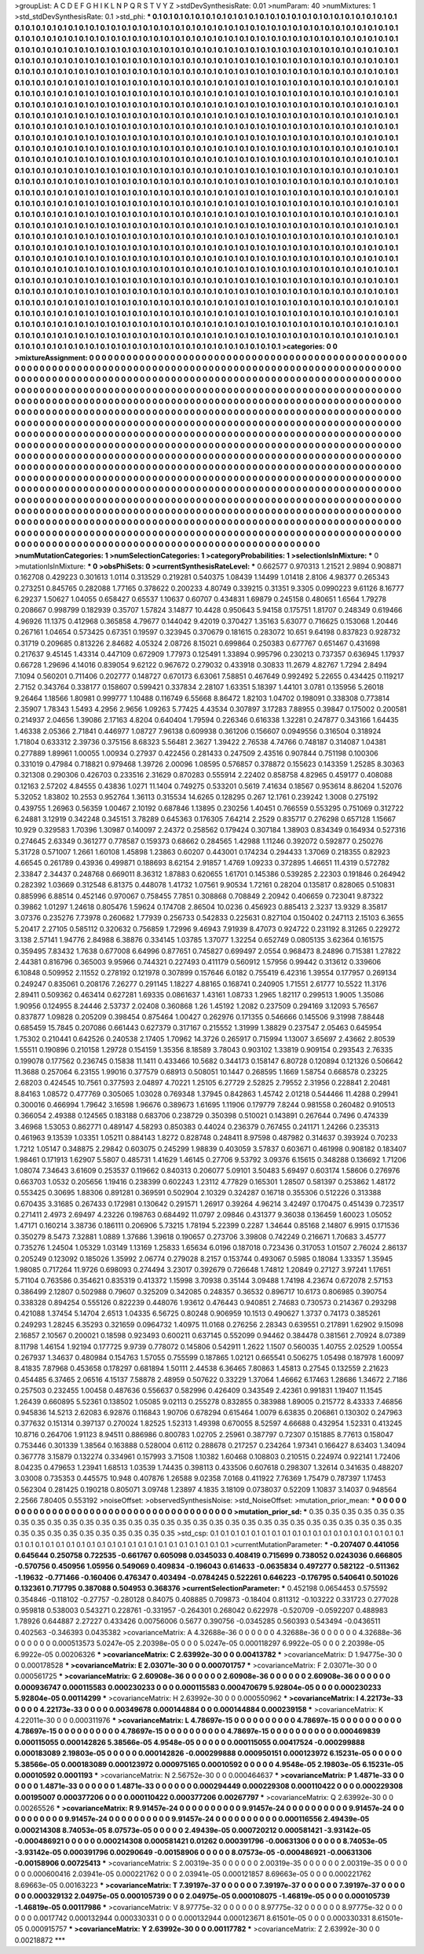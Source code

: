 >groupList:
A C D E F G H I K L
N P Q R S T V Y Z 
>stdDevSynthesisRate:
0.01 
>numParam:
40
>numMixtures:
1
>std_stdDevSynthesisRate:
0.1
>std_phi:
***
0.1 0.1 0.1 0.1 0.1 0.1 0.1 0.1 0.1 0.1
0.1 0.1 0.1 0.1 0.1 0.1 0.1 0.1 0.1 0.1
0.1 0.1 0.1 0.1 0.1 0.1 0.1 0.1 0.1 0.1
0.1 0.1 0.1 0.1 0.1 0.1 0.1 0.1 0.1 0.1
0.1 0.1 0.1 0.1 0.1 0.1 0.1 0.1 0.1 0.1
0.1 0.1 0.1 0.1 0.1 0.1 0.1 0.1 0.1 0.1
0.1 0.1 0.1 0.1 0.1 0.1 0.1 0.1 0.1 0.1
0.1 0.1 0.1 0.1 0.1 0.1 0.1 0.1 0.1 0.1
0.1 0.1 0.1 0.1 0.1 0.1 0.1 0.1 0.1 0.1
0.1 0.1 0.1 0.1 0.1 0.1 0.1 0.1 0.1 0.1
0.1 0.1 0.1 0.1 0.1 0.1 0.1 0.1 0.1 0.1
0.1 0.1 0.1 0.1 0.1 0.1 0.1 0.1 0.1 0.1
0.1 0.1 0.1 0.1 0.1 0.1 0.1 0.1 0.1 0.1
0.1 0.1 0.1 0.1 0.1 0.1 0.1 0.1 0.1 0.1
0.1 0.1 0.1 0.1 0.1 0.1 0.1 0.1 0.1 0.1
0.1 0.1 0.1 0.1 0.1 0.1 0.1 0.1 0.1 0.1
0.1 0.1 0.1 0.1 0.1 0.1 0.1 0.1 0.1 0.1
0.1 0.1 0.1 0.1 0.1 0.1 0.1 0.1 0.1 0.1
0.1 0.1 0.1 0.1 0.1 0.1 0.1 0.1 0.1 0.1
0.1 0.1 0.1 0.1 0.1 0.1 0.1 0.1 0.1 0.1
0.1 0.1 0.1 0.1 0.1 0.1 0.1 0.1 0.1 0.1
0.1 0.1 0.1 0.1 0.1 0.1 0.1 0.1 0.1 0.1
0.1 0.1 0.1 0.1 0.1 0.1 0.1 0.1 0.1 0.1
0.1 0.1 0.1 0.1 0.1 0.1 0.1 0.1 0.1 0.1
0.1 0.1 0.1 0.1 0.1 0.1 0.1 0.1 0.1 0.1
0.1 0.1 0.1 0.1 0.1 0.1 0.1 0.1 0.1 0.1
0.1 0.1 0.1 0.1 0.1 0.1 0.1 0.1 0.1 0.1
0.1 0.1 0.1 0.1 0.1 0.1 0.1 0.1 0.1 0.1
0.1 0.1 0.1 0.1 0.1 0.1 0.1 0.1 0.1 0.1
0.1 0.1 0.1 0.1 0.1 0.1 0.1 0.1 0.1 0.1
0.1 0.1 0.1 0.1 0.1 0.1 0.1 0.1 0.1 0.1
0.1 0.1 0.1 0.1 0.1 0.1 0.1 0.1 0.1 0.1
0.1 0.1 0.1 0.1 0.1 0.1 0.1 0.1 0.1 0.1
0.1 0.1 0.1 0.1 0.1 0.1 0.1 0.1 0.1 0.1
0.1 0.1 0.1 0.1 0.1 0.1 0.1 0.1 0.1 0.1
0.1 0.1 0.1 0.1 0.1 0.1 0.1 0.1 0.1 0.1
0.1 0.1 0.1 0.1 0.1 0.1 0.1 0.1 0.1 0.1
0.1 0.1 0.1 0.1 0.1 0.1 0.1 0.1 0.1 0.1
0.1 0.1 0.1 0.1 0.1 0.1 0.1 0.1 0.1 0.1
0.1 0.1 0.1 0.1 0.1 0.1 0.1 0.1 0.1 0.1
0.1 0.1 0.1 0.1 0.1 0.1 0.1 0.1 0.1 0.1
0.1 0.1 0.1 0.1 0.1 0.1 0.1 0.1 0.1 0.1
0.1 0.1 0.1 0.1 0.1 0.1 0.1 0.1 0.1 0.1
0.1 0.1 0.1 0.1 0.1 0.1 0.1 0.1 0.1 0.1
0.1 0.1 0.1 0.1 0.1 0.1 0.1 0.1 0.1 0.1
0.1 0.1 0.1 0.1 0.1 0.1 0.1 0.1 0.1 0.1
0.1 0.1 0.1 0.1 0.1 0.1 0.1 0.1 0.1 0.1
0.1 0.1 0.1 0.1 0.1 0.1 0.1 0.1 0.1 0.1
0.1 0.1 0.1 0.1 0.1 0.1 0.1 0.1 0.1 0.1
0.1 0.1 0.1 0.1 0.1 0.1 0.1 0.1 0.1 0.1
0.1 0.1 0.1 0.1 0.1 0.1 0.1 0.1 0.1 0.1
0.1 0.1 0.1 0.1 0.1 0.1 0.1 0.1 0.1 0.1
0.1 0.1 0.1 0.1 0.1 0.1 0.1 0.1 0.1 0.1
0.1 0.1 0.1 0.1 0.1 0.1 0.1 0.1 0.1 0.1
0.1 0.1 0.1 0.1 0.1 0.1 0.1 0.1 0.1 0.1
0.1 0.1 0.1 0.1 0.1 0.1 0.1 0.1 0.1 0.1
0.1 0.1 0.1 0.1 0.1 0.1 0.1 0.1 0.1 0.1
0.1 0.1 0.1 0.1 0.1 0.1 0.1 0.1 0.1 0.1
0.1 0.1 0.1 0.1 0.1 0.1 0.1 0.1 0.1 0.1
0.1 0.1 0.1 0.1 0.1 0.1 0.1 0.1 0.1 0.1
0.1 0.1 0.1 0.1 0.1 0.1 0.1 0.1 0.1 0.1
0.1 0.1 0.1 0.1 0.1 0.1 0.1 0.1 0.1 0.1
0.1 0.1 0.1 0.1 0.1 0.1 0.1 0.1 0.1 0.1
0.1 0.1 0.1 0.1 0.1 0.1 0.1 0.1 0.1 0.1
0.1 0.1 0.1 0.1 0.1 0.1 0.1 0.1 0.1 0.1
0.1 0.1 0.1 0.1 0.1 0.1 0.1 0.1 0.1 0.1
0.1 0.1 0.1 0.1 0.1 0.1 0.1 0.1 0.1 0.1
0.1 0.1 0.1 0.1 0.1 0.1 0.1 0.1 0.1 0.1
0.1 0.1 0.1 0.1 0.1 0.1 0.1 0.1 0.1 0.1
0.1 0.1 0.1 0.1 0.1 0.1 0.1 0.1 0.1 0.1
0.1 0.1 0.1 0.1 0.1 0.1 0.1 0.1 0.1 0.1
0.1 0.1 0.1 0.1 0.1 0.1 0.1 0.1 0.1 0.1
0.1 0.1 0.1 0.1 0.1 0.1 0.1 0.1 0.1 0.1
0.1 0.1 0.1 0.1 0.1 0.1 0.1 0.1 0.1 0.1
0.1 0.1 0.1 0.1 0.1 0.1 0.1 0.1 0.1 0.1
0.1 0.1 0.1 0.1 0.1 0.1 0.1 0.1 0.1 0.1
0.1 0.1 0.1 0.1 0.1 0.1 0.1 0.1 0.1 0.1
0.1 0.1 0.1 0.1 0.1 0.1 0.1 0.1 0.1 0.1
0.1 0.1 0.1 0.1 0.1 0.1 0.1 0.1 0.1 0.1
0.1 0.1 0.1 0.1 0.1 0.1 0.1 0.1 0.1 0.1
0.1 0.1 0.1 0.1 0.1 0.1 0.1 0.1 0.1 0.1
0.1 0.1 0.1 0.1 0.1 0.1 0.1 0.1 0.1 0.1
0.1 0.1 0.1 0.1 0.1 0.1 0.1 0.1 0.1 0.1
0.1 0.1 0.1 0.1 0.1 0.1 0.1 0.1 0.1 0.1
0.1 0.1 0.1 0.1 0.1 0.1 0.1 0.1 0.1 0.1
0.1 0.1 0.1 0.1 0.1 0.1 0.1 0.1 0.1 0.1
0.1 0.1 0.1 0.1 0.1 0.1 0.1 0.1 0.1 0.1
0.1 0.1 0.1 0.1 0.1 0.1 0.1 0.1 0.1 0.1
0.1 0.1 0.1 0.1 0.1 0.1 0.1 0.1 0.1 0.1
0.1 0.1 0.1 0.1 0.1 0.1 0.1 0.1 0.1 0.1
0.1 0.1 0.1 0.1 0.1 0.1 0.1 0.1 0.1 0.1
0.1 0.1 0.1 0.1 0.1 0.1 0.1 0.1 0.1 0.1
0.1 0.1 0.1 0.1 0.1 0.1 0.1 0.1 0.1 0.1
0.1 0.1 0.1 0.1 0.1 0.1 0.1 0.1 0.1 0.1
0.1 0.1 0.1 0.1 0.1 0.1 0.1 0.1 0.1 0.1
0.1 0.1 0.1 0.1 0.1 0.1 0.1 0.1 0.1 0.1
0.1 0.1 0.1 0.1 0.1 0.1 0.1 0.1 0.1 0.1
0.1 0.1 0.1 0.1 0.1 0.1 0.1 0.1 0.1 0.1
0.1 0.1 0.1 0.1 0.1 0.1 0.1 0.1 0.1 0.1
0.1 0.1 0.1 0.1 0.1 0.1 0.1 0.1 0.1 0.1
0.1 0.1 0.1 0.1 0.1 0.1 0.1 0.1 0.1 0.1
0.1 0.1 0.1 0.1 0.1 0.1 0.1 0.1 0.1 0.1
0.1 0.1 0.1 0.1 0.1 0.1 0.1 0.1 0.1 0.1
0.1 0.1 0.1 0.1 0.1 0.1 0.1 0.1 0.1 0.1
0.1 0.1 0.1 0.1 0.1 0.1 0.1 0.1 0.1 0.1
0.1 0.1 0.1 0.1 0.1 0.1 0.1 0.1 0.1 0.1
0.1 0.1 0.1 0.1 0.1 0.1 0.1 0.1 0.1 0.1
0.1 0.1 0.1 0.1 0.1 0.1 0.1 0.1 0.1 0.1
0.1 0.1 0.1 0.1 0.1 0.1 0.1 0.1 0.1 0.1
0.1 0.1 
>categories:
0 0
>mixtureAssignment:
0 0 0 0 0 0 0 0 0 0 0 0 0 0 0 0 0 0 0 0 0 0 0 0 0 0 0 0 0 0 0 0 0 0 0 0 0 0 0 0 0 0 0 0 0 0 0 0 0 0
0 0 0 0 0 0 0 0 0 0 0 0 0 0 0 0 0 0 0 0 0 0 0 0 0 0 0 0 0 0 0 0 0 0 0 0 0 0 0 0 0 0 0 0 0 0 0 0 0 0
0 0 0 0 0 0 0 0 0 0 0 0 0 0 0 0 0 0 0 0 0 0 0 0 0 0 0 0 0 0 0 0 0 0 0 0 0 0 0 0 0 0 0 0 0 0 0 0 0 0
0 0 0 0 0 0 0 0 0 0 0 0 0 0 0 0 0 0 0 0 0 0 0 0 0 0 0 0 0 0 0 0 0 0 0 0 0 0 0 0 0 0 0 0 0 0 0 0 0 0
0 0 0 0 0 0 0 0 0 0 0 0 0 0 0 0 0 0 0 0 0 0 0 0 0 0 0 0 0 0 0 0 0 0 0 0 0 0 0 0 0 0 0 0 0 0 0 0 0 0
0 0 0 0 0 0 0 0 0 0 0 0 0 0 0 0 0 0 0 0 0 0 0 0 0 0 0 0 0 0 0 0 0 0 0 0 0 0 0 0 0 0 0 0 0 0 0 0 0 0
0 0 0 0 0 0 0 0 0 0 0 0 0 0 0 0 0 0 0 0 0 0 0 0 0 0 0 0 0 0 0 0 0 0 0 0 0 0 0 0 0 0 0 0 0 0 0 0 0 0
0 0 0 0 0 0 0 0 0 0 0 0 0 0 0 0 0 0 0 0 0 0 0 0 0 0 0 0 0 0 0 0 0 0 0 0 0 0 0 0 0 0 0 0 0 0 0 0 0 0
0 0 0 0 0 0 0 0 0 0 0 0 0 0 0 0 0 0 0 0 0 0 0 0 0 0 0 0 0 0 0 0 0 0 0 0 0 0 0 0 0 0 0 0 0 0 0 0 0 0
0 0 0 0 0 0 0 0 0 0 0 0 0 0 0 0 0 0 0 0 0 0 0 0 0 0 0 0 0 0 0 0 0 0 0 0 0 0 0 0 0 0 0 0 0 0 0 0 0 0
0 0 0 0 0 0 0 0 0 0 0 0 0 0 0 0 0 0 0 0 0 0 0 0 0 0 0 0 0 0 0 0 0 0 0 0 0 0 0 0 0 0 0 0 0 0 0 0 0 0
0 0 0 0 0 0 0 0 0 0 0 0 0 0 0 0 0 0 0 0 0 0 0 0 0 0 0 0 0 0 0 0 0 0 0 0 0 0 0 0 0 0 0 0 0 0 0 0 0 0
0 0 0 0 0 0 0 0 0 0 0 0 0 0 0 0 0 0 0 0 0 0 0 0 0 0 0 0 0 0 0 0 0 0 0 0 0 0 0 0 0 0 0 0 0 0 0 0 0 0
0 0 0 0 0 0 0 0 0 0 0 0 0 0 0 0 0 0 0 0 0 0 0 0 0 0 0 0 0 0 0 0 0 0 0 0 0 0 0 0 0 0 0 0 0 0 0 0 0 0
0 0 0 0 0 0 0 0 0 0 0 0 0 0 0 0 0 0 0 0 0 0 0 0 0 0 0 0 0 0 0 0 0 0 0 0 0 0 0 0 0 0 0 0 0 0 0 0 0 0
0 0 0 0 0 0 0 0 0 0 0 0 0 0 0 0 0 0 0 0 0 0 0 0 0 0 0 0 0 0 0 0 0 0 0 0 0 0 0 0 0 0 0 0 0 0 0 0 0 0
0 0 0 0 0 0 0 0 0 0 0 0 0 0 0 0 0 0 0 0 0 0 0 0 0 0 0 0 0 0 0 0 0 0 0 0 0 0 0 0 0 0 0 0 0 0 0 0 0 0
0 0 0 0 0 0 0 0 0 0 0 0 0 0 0 0 0 0 0 0 0 0 0 0 0 0 0 0 0 0 0 0 0 0 0 0 0 0 0 0 0 0 0 0 0 0 0 0 0 0
0 0 0 0 0 0 0 0 0 0 0 0 0 0 0 0 0 0 0 0 0 0 0 0 0 0 0 0 0 0 0 0 0 0 0 0 0 0 0 0 0 0 0 0 0 0 0 0 0 0
0 0 0 0 0 0 0 0 0 0 0 0 0 0 0 0 0 0 0 0 0 0 0 0 0 0 0 0 0 0 0 0 0 0 0 0 0 0 0 0 0 0 0 0 0 0 0 0 0 0
0 0 0 0 0 0 0 0 0 0 0 0 0 0 0 0 0 0 0 0 0 0 0 0 0 0 0 0 0 0 0 0 0 0 0 0 0 0 0 0 0 0 0 0 0 0 0 0 0 0
0 0 0 0 0 0 0 0 0 0 0 0 0 0 0 0 0 0 0 0 0 0 0 0 0 0 0 0 0 0 0 0 0 0 0 0 0 0 0 0 0 0 
>numMutationCategories:
1
>numSelectionCategories:
1
>categoryProbabilities:
1 
>selectionIsInMixture:
***
0 
>mutationIsInMixture:
***
0 
>obsPhiSets:
0
>currentSynthesisRateLevel:
***
0.662577 0.970313 1.21521 2.9894 0.908871 0.162708 0.429223 0.301613 1.0114 0.313529
0.219281 0.540375 1.08439 1.14499 1.01418 2.8106 4.98377 0.265343 0.273251 0.845765
0.282088 1.77165 0.378622 0.200233 4.80749 0.339215 0.31351 9.3305 0.0990223 9.61126
8.16777 6.29237 1.50627 1.04055 0.658427 0.65537 1.10637 0.60707 0.434831 1.69879
0.245158 0.480651 1.6564 1.79278 0.208667 0.998799 0.182939 0.35707 1.57824 3.14877
10.4428 0.950643 5.94158 0.175751 1.81707 0.248349 0.619466 4.96926 11.1375 0.412968
0.365858 4.79677 0.144042 9.42019 0.370427 1.35163 5.63077 0.716625 0.153068 1.20446
0.267161 1.04654 0.573425 0.67351 0.19597 0.323945 0.370679 0.181615 0.283072 10.651
9.64198 0.837823 0.928732 0.31719 0.209685 0.813226 2.84682 4.05324 2.08726 8.15021
0.699864 0.250383 0.677767 0.651467 0.431698 0.217637 9.45145 1.43314 0.447109 0.672909
1.77973 0.125491 1.33894 0.995796 0.230213 0.737357 0.636945 1.17937 0.66728 1.29696
4.14016 0.839054 9.62122 0.967672 0.279032 0.433918 0.30833 11.2679 4.82767 1.7294
2.8494 7.1094 0.560201 0.711406 0.202777 0.148727 0.670173 6.63061 7.58851 0.467649
0.992492 5.22655 0.434425 0.119217 2.7152 0.343764 0.338177 0.158607 0.599421 0.337834
2.28107 1.63351 5.18397 1.44101 3.0781 0.135956 5.26018 9.26464 1.18566 1.80981
0.999777 1.10488 0.116749 6.55668 8.86472 1.82103 1.04702 0.198091 0.338308 0.773814
2.35907 1.78343 1.5493 4.2956 2.9656 1.09263 5.77425 4.43534 0.307897 3.17283
7.88955 0.39847 0.175002 0.200581 0.214937 2.04656 1.39086 2.17163 4.8204 0.640404
1.79594 0.226346 0.616338 1.32281 0.247877 0.343166 1.64435 1.46338 2.05366 2.71841
0.446977 1.08727 7.96138 0.609938 0.361206 0.156607 0.0949556 0.316504 0.318924 1.71804
0.633312 2.39736 0.375156 8.68323 5.56481 2.3627 1.39422 2.76538 4.74766 0.748187
0.314087 1.04381 0.277889 1.89961 1.00055 1.00934 0.27937 0.422456 0.281433 0.247509
2.43516 0.907844 0.751198 0.100306 0.331019 0.47984 0.718821 0.979468 1.39726 2.00096
1.08595 0.576857 0.378872 0.155623 0.143359 1.25285 8.30363 0.321308 0.290306 0.426703
0.233516 2.31629 0.870283 0.555914 2.22402 0.858758 4.82965 0.459177 0.408088 0.12163
2.57202 4.84555 0.43836 1.0271 11.1404 0.749275 0.533201 0.5619 7.41634 0.18567
0.953614 8.86204 1.52076 5.32052 1.83802 10.2553 0.952764 1.36113 0.315534 14.6265
0.128295 0.267 12.1761 0.239242 1.3008 0.275192 0.439755 1.26963 0.56359 1.00467
2.10192 0.687846 1.13895 0.230256 1.40451 0.766559 0.553295 0.751069 0.312722 6.24881
3.12919 0.342248 0.345151 3.78289 0.645363 0.176305 7.64214 2.2529 0.835717 0.276298
0.657128 1.15667 10.929 0.329583 1.70396 1.30987 0.140097 2.24372 0.258562 0.179424
0.307184 1.38903 0.834349 0.164934 0.527316 0.274645 2.63349 0.361277 0.778587 0.159373
0.68662 0.284565 1.42988 1.11246 0.392072 0.592877 0.250276 5.31728 0.571007 1.2661
1.60108 1.45898 1.23863 0.60207 0.443001 0.174234 0.294433 1.37069 0.218355 0.82923
4.66545 0.261789 0.43936 0.499871 0.188693 8.62154 2.91857 1.4769 1.09233 0.372895
1.46651 11.4319 0.572782 2.33847 2.34437 0.248768 0.669011 8.36312 1.87883 0.620655
1.61701 0.145386 0.539285 2.22303 0.191846 0.264942 0.282392 1.03669 0.312548 6.81375
0.448078 1.41732 1.07561 9.90534 1.72161 0.28204 0.135817 0.828065 0.510831 0.885996
6.88514 0.452146 0.970067 0.758455 7.7851 0.308868 0.708849 2.20942 0.406659 0.723041
9.87322 0.39862 1.01297 1.24618 0.805476 1.59624 0.174708 2.86504 10.0236 0.456923
0.885413 2.3237 13.9329 8.35817 3.07376 0.235276 7.73978 0.260682 1.77939 0.256733
0.542833 0.225631 0.827104 0.150402 0.247113 2.15103 6.3655 5.20417 2.27105 0.585112
0.320632 0.756859 1.72996 9.46943 7.91939 8.47073 0.924722 0.231192 8.31265 0.229272
3.138 2.57141 1.94776 2.84988 6.38876 0.334145 1.03785 1.37077 1.32254 0.652749
0.0805135 3.62364 0.161575 0.359495 7.83432 1.7638 0.677008 6.64996 0.877651 0.745827
0.699497 2.0554 0.968473 8.24896 0.715381 1.27822 2.44381 0.816796 0.365003 9.95966
0.744321 0.227493 0.411179 0.560912 1.57956 0.99442 0.313612 0.339606 6.10848 0.509952
2.11552 0.278192 0.121978 0.307899 0.157646 6.0182 0.755419 6.42316 1.39554 0.177957
0.269134 0.249247 0.835061 0.208176 7.26277 0.291145 1.18227 4.88165 0.168741 0.240905
1.71551 2.61777 10.5522 11.3176 2.89411 0.509362 0.463414 0.627281 1.69335 0.0861637
1.43161 1.08733 1.2965 1.82117 0.299513 1.9005 1.35086 1.90956 0.124955 8.24446
2.53737 2.02408 0.360868 1.26 1.45192 1.2082 0.237509 0.294169 3.12093 5.76567
0.837877 1.09828 0.205209 0.398454 0.875464 1.00427 0.262976 0.171355 0.546666 0.145506
9.31998 7.88448 0.685459 15.7845 0.207086 0.661443 0.627379 0.317167 0.215552 1.31999
1.38829 0.237547 2.05463 0.645954 1.75302 0.210441 0.642526 0.240538 2.17405 1.70962
14.3726 0.265917 0.715994 1.13007 3.65697 2.43662 2.80539 1.55511 0.190896 0.210158
1.29728 0.154159 1.35356 8.18589 3.78043 0.903102 1.33819 0.909154 0.293543 2.76335
0.199078 0.177562 0.236745 0.15838 11.1411 0.433466 10.5682 0.344173 0.158147 6.80728
0.120894 0.121326 0.506642 11.3688 0.257064 6.23155 1.99016 0.377579 0.68913 0.508051
10.1447 0.268595 1.1669 1.58754 0.668578 0.23225 2.68203 0.424545 10.7561 0.377593
2.04897 4.70221 1.25105 6.27729 2.52825 2.79552 2.31956 0.228841 2.20481 8.84163
1.08572 0.477769 0.305065 1.03028 0.769348 1.37945 0.842863 1.45742 2.01218 0.544466
11.4288 0.29941 0.300016 0.466994 1.79642 3.16598 1.96676 0.389673 1.61695 1.11906
0.179779 7.8244 0.981558 0.260482 0.910513 0.366054 2.49388 0.124565 0.183188 0.683706
0.238729 0.350398 0.510021 0.143891 0.267644 0.7496 0.474339 3.46968 1.53053 0.862771
0.489147 4.58293 0.850383 0.44024 0.236379 0.767455 0.241171 1.24266 0.235313 0.461963
9.13539 1.03351 1.05211 0.884143 1.8272 0.828748 0.248411 8.97598 0.487982 0.314637
0.393924 0.70233 1.7212 1.05147 0.348875 2.29842 0.603075 0.245299 1.98839 0.403059
3.57837 0.603671 0.461998 0.908182 0.183407 1.98461 0.171913 1.62907 5.5807 0.485731
1.41629 1.46145 0.27706 9.53792 3.09376 6.15615 0.348288 0.136692 1.71206 1.08074
7.34643 3.61609 0.253537 0.119662 0.840313 0.206077 5.09101 3.50483 5.69497 0.603174
1.58606 0.276976 0.663703 1.0532 0.205656 1.19416 0.238399 0.602243 1.23112 4.77829
0.165301 1.28507 0.581397 0.253862 1.48172 0.553425 0.30695 1.88306 0.891281 0.369591
0.502904 2.10329 0.324287 0.16718 0.355306 0.512226 0.313388 0.670435 3.31685 0.267433
0.172981 0.130642 0.291571 1.26917 0.39264 4.96214 3.42497 0.170475 0.451439 0.723517
0.271411 2.4973 2.69497 4.23226 0.198763 0.684492 11.0797 2.09846 0.431377 9.36038
0.136459 1.60023 1.05052 1.47171 0.160214 3.38736 0.186111 0.206906 5.73215 1.78194
5.22399 0.2287 1.34644 0.85168 2.14807 6.9915 0.171536 0.350279 8.5473 7.32881
1.0889 1.37686 1.39618 0.190657 0.273706 3.39808 0.742249 0.216671 1.70683 3.45777
0.735276 1.24504 1.05329 1.03149 1.13169 1.25833 1.65634 6.0196 0.187018 0.723436
0.317053 1.01507 2.76024 2.86137 0.205249 0.123092 0.185026 1.35992 2.06774 0.279028
8.2157 0.153744 0.493067 0.5985 0.18084 1.33357 1.35945 1.98085 0.717264 11.9726
0.698093 0.274494 3.23017 0.392679 0.726648 1.74812 1.20849 0.27127 3.97241 1.17651
5.71104 0.763586 0.354621 0.835319 0.413372 1.15998 3.70938 0.35144 3.09488 1.74198
4.23674 0.672078 2.57153 0.386499 2.12807 0.502988 0.79607 0.325209 0.342085 0.248357
0.36532 0.896717 10.6173 0.806985 0.390754 0.338328 0.894254 0.555126 0.822239 0.448076
1.93612 0.476443 0.940851 2.74683 0.730573 0.214367 0.293298 0.421088 1.37454 5.14704
2.6513 1.04335 6.56725 0.80248 0.906959 10.1513 0.490627 1.3737 0.74173 0.385261
0.249293 1.28245 6.35293 0.321659 0.0964732 1.40975 11.0168 0.276256 2.28343 0.639551
0.217891 1.62902 9.15098 2.16857 2.10567 0.200021 0.18598 0.923493 0.600211 0.637145
0.552099 0.94462 0.384478 0.381561 2.70924 8.07389 8.11798 1.46154 1.92194 0.177725
9.9739 0.778072 0.145806 0.542911 1.2622 1.1507 0.560035 1.40755 2.02529 1.00554
0.267937 1.34637 0.480984 0.154763 1.57055 0.755599 0.187865 1.02121 0.665541 0.506275
1.05498 0.187978 1.60097 8.41835 7.87968 0.453658 0.178297 0.681894 1.50111 2.44538
6.36465 7.80863 1.45813 0.27545 0.132559 2.21623 0.454485 6.37465 2.06516 4.15137
7.58878 2.48959 0.507622 0.33229 1.37064 1.46662 6.17463 1.28686 1.34672 2.7186
0.257503 0.232455 1.00458 0.487636 0.556637 0.582996 0.426409 0.343549 2.42361 0.991831
1.19407 11.1545 1.26439 0.660895 5.52361 0.138502 1.05085 9.02113 0.255278 0.832855
0.383988 1.89005 0.215772 8.43333 7.46856 0.945836 14.5213 2.62083 6.92876 0.116843
1.90706 0.678294 0.615464 1.0079 6.63835 0.206861 0.130302 0.247963 0.377632 0.151314
0.397137 0.270024 1.82525 1.52313 1.49398 0.670055 8.52597 4.66688 0.432954 1.52331
0.413245 10.8716 0.264706 1.91123 8.94511 0.886986 0.800783 1.02705 2.25961 0.387797
0.72307 0.151885 8.77613 0.158047 0.753446 0.301339 1.38564 0.163888 0.528004 0.6112
0.288678 0.217257 0.234264 1.97341 0.166427 8.63403 1.34094 0.367778 3.15879 0.132274
0.334961 0.157993 3.71508 1.10382 1.60468 0.108803 0.210515 0.224974 0.922141 1.72406
8.04235 0.479653 1.23941 1.68513 1.03539 1.74435 0.398113 0.433506 0.607618 0.298307
1.32614 0.341635 0.488207 3.03008 0.735353 0.445575 10.948 0.407876 1.26588 9.02358
7.0168 0.411922 7.76369 1.75479 0.787397 1.17453 0.562304 0.281425 0.190218 0.805071
3.09748 1.23897 4.1835 3.18109 0.0738037 0.52209 1.10837 3.14037 0.948564 2.2566
7.80405 0.553192 
>noiseOffset:
>observedSynthesisNoise:
>std_NoiseOffset:
>mutation_prior_mean:
***
0 0 0 0 0 0 0 0 0 0
0 0 0 0 0 0 0 0 0 0
0 0 0 0 0 0 0 0 0 0
0 0 0 0 0 0 0 0 0 0
>mutation_prior_sd:
***
0.35 0.35 0.35 0.35 0.35 0.35 0.35 0.35 0.35 0.35
0.35 0.35 0.35 0.35 0.35 0.35 0.35 0.35 0.35 0.35
0.35 0.35 0.35 0.35 0.35 0.35 0.35 0.35 0.35 0.35
0.35 0.35 0.35 0.35 0.35 0.35 0.35 0.35 0.35 0.35
>std_csp:
0.1 0.1 0.1 0.1 0.1 0.1 0.1 0.1 0.1 0.1
0.1 0.1 0.1 0.1 0.1 0.1 0.1 0.1 0.1 0.1
0.1 0.1 0.1 0.1 0.1 0.1 0.1 0.1 0.1 0.1
0.1 0.1 0.1 0.1 0.1 0.1 0.1 0.1 0.1 0.1
>currentMutationParameter:
***
-0.207407 0.441056 0.645644 0.250758 0.722535 -0.661767 0.605098 0.0345033 0.408419 0.715699
0.738052 0.0243036 0.666805 -0.570756 0.450956 1.05956 0.549069 0.409834 -0.196043 0.614633
-0.0635834 0.497277 0.582122 -0.511362 -1.19632 -0.771466 -0.160406 0.476347 0.403494 -0.0784245
0.522261 0.646223 -0.176795 0.540641 0.501026 0.132361 0.717795 0.387088 0.504953 0.368376
>currentSelectionParameter:
***
0.452198 0.0654453 0.575592 0.354846 -0.118102 -0.27757 -0.280128 0.84075 0.408885 0.709873
-0.18404 0.811312 -0.103222 0.331723 0.277028 0.959818 0.538003 0.543271 0.228761 -0.331957
-0.264301 0.268042 0.622978 -0.520709 -0.0592207 0.488983 1.78926 0.644887 2.27227 0.433426
0.00756006 0.5677 0.390756 -0.0345285 0.560393 0.543494 -0.0436511 0.402563 -0.346393 0.0435382
>covarianceMatrix:
A
4.32688e-36	0	0	0	0	0	
0	4.32688e-36	0	0	0	0	
0	0	4.32688e-36	0	0	0	
0	0	0	0.000513573	5.0247e-05	2.20398e-05	
0	0	0	5.0247e-05	0.000118297	6.9922e-05	
0	0	0	2.20398e-05	6.9922e-05	0.00206326	
***
>covarianceMatrix:
C
2.63992e-30	0	
0	0.00413782	
***
>covarianceMatrix:
D
1.94775e-30	0	
0	0.000178528	
***
>covarianceMatrix:
E
2.03071e-30	0	
0	0.000701757	
***
>covarianceMatrix:
F
2.03071e-30	0	
0	0.000561725	
***
>covarianceMatrix:
G
2.60908e-36	0	0	0	0	0	
0	2.60908e-36	0	0	0	0	
0	0	2.60908e-36	0	0	0	
0	0	0	0.000936747	0.000115583	0.000230233	
0	0	0	0.000115583	0.000470679	5.92804e-05	
0	0	0	0.000230233	5.92804e-05	0.00114299	
***
>covarianceMatrix:
H
2.63992e-30	0	
0	0.000550962	
***
>covarianceMatrix:
I
4.22173e-33	0	0	0	
0	4.22173e-33	0	0	
0	0	0.00349678	0.000144884	
0	0	0.000144884	0.000239158	
***
>covarianceMatrix:
K
4.22011e-30	0	
0	0.000311976	
***
>covarianceMatrix:
L
4.78697e-15	0	0	0	0	0	0	0	0	0	
0	4.78697e-15	0	0	0	0	0	0	0	0	
0	0	4.78697e-15	0	0	0	0	0	0	0	
0	0	0	4.78697e-15	0	0	0	0	0	0	
0	0	0	0	4.78697e-15	0	0	0	0	0	
0	0	0	0	0	0.000469839	0.000115055	0.000142826	5.38566e-05	4.9548e-05	
0	0	0	0	0	0.000115055	0.00417524	-0.000299888	0.000183089	2.19803e-05	
0	0	0	0	0	0.000142826	-0.000299888	0.000950151	0.000123972	6.15231e-05	
0	0	0	0	0	5.38566e-05	0.000183089	0.000123972	0.000975165	0.00010592	
0	0	0	0	0	4.9548e-05	2.19803e-05	6.15231e-05	0.00010592	0.0001193	
***
>covarianceMatrix:
N
2.56752e-30	0	
0	0.000464637	
***
>covarianceMatrix:
P
1.4871e-33	0	0	0	0	0	
0	1.4871e-33	0	0	0	0	
0	0	1.4871e-33	0	0	0	
0	0	0	0.000294449	0.000229308	0.000110422	
0	0	0	0.000229308	0.00195007	0.000377206	
0	0	0	0.000110422	0.000377206	0.00267797	
***
>covarianceMatrix:
Q
2.63992e-30	0	
0	0.00265526	
***
>covarianceMatrix:
R
9.91457e-24	0	0	0	0	0	0	0	0	0	
0	9.91457e-24	0	0	0	0	0	0	0	0	
0	0	9.91457e-24	0	0	0	0	0	0	0	
0	0	0	9.91457e-24	0	0	0	0	0	0	
0	0	0	0	9.91457e-24	0	0	0	0	0	
0	0	0	0	0	0.000116556	2.49439e-05	0.000214308	8.74053e-05	8.07573e-05	
0	0	0	0	0	2.49439e-05	0.000720212	0.000581421	-3.93142e-05	-0.000486921	
0	0	0	0	0	0.000214308	0.000581421	0.01262	0.000391796	-0.00631306	
0	0	0	0	0	8.74053e-05	-3.93142e-05	0.000391796	0.00290649	-0.00158906	
0	0	0	0	0	8.07573e-05	-0.000486921	-0.00631306	-0.00158906	0.00725413	
***
>covarianceMatrix:
S
2.00319e-35	0	0	0	0	0	
0	2.00319e-35	0	0	0	0	
0	0	2.00319e-35	0	0	0	
0	0	0	0.000600416	2.03941e-05	0.000221762	
0	0	0	2.03941e-05	0.000121857	8.69663e-05	
0	0	0	0.000221762	8.69663e-05	0.00163223	
***
>covarianceMatrix:
T
7.39197e-37	0	0	0	0	0	
0	7.39197e-37	0	0	0	0	
0	0	7.39197e-37	0	0	0	
0	0	0	0.000329132	2.04975e-05	0.000105739	
0	0	0	2.04975e-05	0.000108075	-1.46819e-05	
0	0	0	0.000105739	-1.46819e-05	0.00117986	
***
>covarianceMatrix:
V
8.97775e-32	0	0	0	0	0	
0	8.97775e-32	0	0	0	0	
0	0	8.97775e-32	0	0	0	
0	0	0	0.0017742	0.000132944	0.000330331	
0	0	0	0.000132944	0.000123671	8.61501e-05	
0	0	0	0.000330331	8.61501e-05	0.000915757	
***
>covarianceMatrix:
Y
2.63992e-30	0	
0	0.00117782	
***
>covarianceMatrix:
Z
2.63992e-30	0	
0	0.00218872	
***

